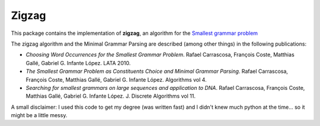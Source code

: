 Zigzag
======

This package contains the implementation of **zigzag**, an algorithm for the
`Smallest grammar problem <http://en.wikipedia.org/wiki/Smallest_grammar_problem>`_

The zigzag algorithm and the Minimal Grammar Parsing are described (among other
things) in the following publications:

- `Choosing Word Occurrences for the Smallest Grammar Problem`. Rafael Carrascosa, François Coste, Matthias Gallé, Gabriel G. Infante López. LATA 2010.
- `The Smallest Grammar Problem as Constituents Choice and Minimal Grammar Parsing`. Rafael Carrascosa, François Coste, Matthias Gallé, Gabriel G. Infante López. Algorithms vol 4.
- `Searching for smallest grammars on large sequences and application to DNA`.  Rafael Carrascosa, François Coste, Matthias Gallé, Gabriel G. Infante López. J. Discrete Algorithms vol 11.


A small disclaimer: 
I used this code to get my degree (was written fast) and I
didn't knew much python at the time... so it might be a
little messy.
